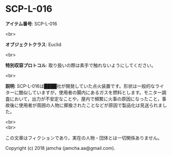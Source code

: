 #+OPTIONS: toc:nil
#+OPTIONS: \n:t

* SCP-L-016

  *アイテム番号*: SCP-L-016

  <br>

  *オブジェクトクラス*: Euclid

  <br>

  *特別収容プロトコル*: 取り扱いの際は素手で触れないようにしてください。

  <br>

  *説明*: SCP-L-016は████社が開発していた点火装置です。形状は一般的なライターに酷似していますが，使用者の腸内にあるガスを燃料とします。モニター調査において，出力が不安定なことや，屋内で頻繁に火事の原因になったこと，事故後に使用者が周囲の人物に揶揄されたことなどが原因で製品化は見送られました。

  <br>
  <br>

  この文章はフィクションであり，実在の人物・団体とは一切関係ありません。

  Copyright (c) 2018 jamcha (jamcha.aa@gmail.com).

  [[http://creativecommons.org/licenses/by-sa/4.0/deed][file:http://i.creativecommons.org/l/by-sa/4.0/88x31.png]]
